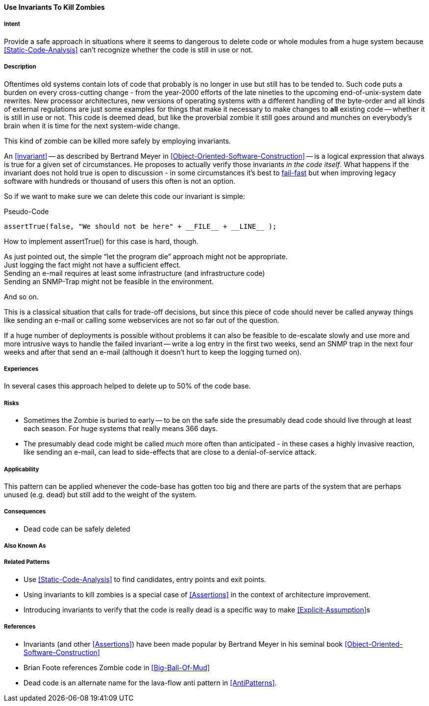 [[Use-Invariants-To-Kill-Zombies]]
==== [pattern]#Use Invariants To Kill Zombies#

===== Intent

Provide a safe approach in situations where it seems to dangerous to delete
code or whole modules from a huge system because <<Static-Code-Analysis>> can't
recognize whether the code is still in use or not.

===== Description

Oftentimes old systems contain lots of code that probably is no longer in use
but still has to be tended to. Such code puts a burden on every cross-cutting
change - from the year-2000 efforts of the late nineties to the upcoming
end-of-unix-system date rewrites. New processor architectures, new versions of
operating systems with a different handling of the byte-order and all kinds of
external regulations are just some examples for things that make it necessary to
make changes to *all* existing code -- whether it is still in use or not. This
code is deemed dead, but like the proverbial zombie it still goes around and
munches on everybody's brain when it is time for the next system-wide change.

This kind of zombie can be killed more safely by employing invariants. 

An <<invariant>> -- as described by Bertrand Meyer in
<<Object-Oriented-Software-Construction>> -- is a logical expression that always
is true for a given set of circumstances. He proposes to actually verify those
invariants _in the code itself_. What happens if the invariant does not hold
true is open to discussion - in some circumstances it's best to <<Fail-Fast, fail-fast>>
but when improving legacy software with hundreds or thousand of users this often
is not an option.

So if we want to make sure we can delete this code our invariant is simple:

.Pseudo-Code
[source,java]
----
assertTrue(false, "We should not be here" + __FILE__ + __LINE__ );
----

How to implement +assertTrue()+ for this case is hard, though.

As just pointed out, the simple “let the program die” approach might not be
appropriate. +
Just logging the fact might not have a sufficient effect. +
Sending an e-mail requires at least some infrastructure (and infrastructure
code) +
Sending an SNMP-Trap might not be feasible in the environment. +

And so on.

This is a classical situation that calls for trade-off decisions, but since this
piece of code should never be called anyway things like sending an e-mail or
calling some webservices are not so far out of the question. 

If a huge number of deployments is possible without problems it can also be
feasible to de-escalate slowly and use more and more intrusive ways to handle
the failed invariant -- write a log entry in the first two weeks, send an SNMP
trap in the next four weeks and after that send an e-mail (although it doesn't
hurt to keep the logging turned on).

===== Experiences

In several cases this approach helped to delete up to 50% of the code base.

===== Risks

* Sometimes the Zombie is buried to early -- to be on the safe side the
  presumably dead code should live through at least each season. For huge
  systems that really means 366 days.
* The presumably dead code might be called _much_ more often than anticipated -
  in these cases a highly invasive reaction, like sending an e-mail, can lead to
  side-effects that are close to a denial-of-service attack. 

===== Applicability

This pattern can be applied whenever the code-base has gotten too big and there
are parts of the system that are perhaps unused (e.g. dead) but still add to the
weight of the system.

===== Consequences

* Dead code can be safely deleted

===== Also Known As

===== Related Patterns

* Use <<Static-Code-Analysis>> to find candidates, entry points and exit points.
* Using invariants to kill zombies is a special case of <<Assertions>> in the
  context of architecture improvement.
* Introducing invariants to verify that the code is really dead is a specific
  way to make <<Explicit-Assumption>>s 

===== References
* Invariants (and other <<Assertions>>) have been made popular by Bertrand Meyer
  in his seminal book <<Object-Oriented-Software-Construction>>
* Brian Foote references Zombie code in <<Big-Ball-Of-Mud>>
* Dead code is an alternate name for the lava-flow anti pattern in
  <<AntiPatterns>>.

// end of list
